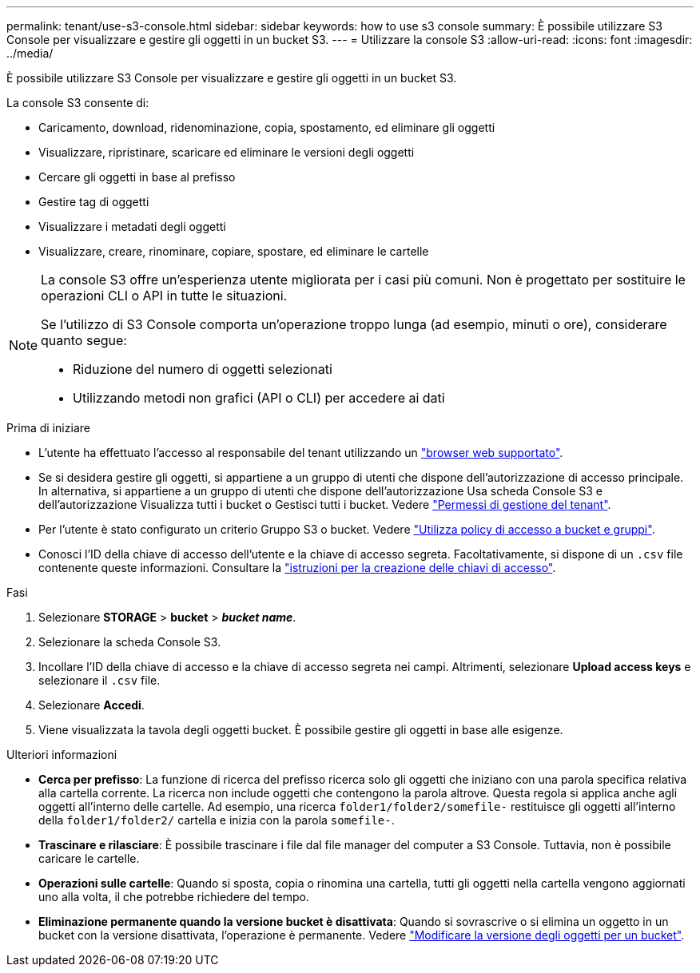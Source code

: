 ---
permalink: tenant/use-s3-console.html 
sidebar: sidebar 
keywords: how to use s3 console 
summary: È possibile utilizzare S3 Console per visualizzare e gestire gli oggetti in un bucket S3. 
---
= Utilizzare la console S3
:allow-uri-read: 
:icons: font
:imagesdir: ../media/


[role="lead"]
È possibile utilizzare S3 Console per visualizzare e gestire gli oggetti in un bucket S3.

La console S3 consente di:

* Caricamento, download, ridenominazione, copia, spostamento, ed eliminare gli oggetti
* Visualizzare, ripristinare, scaricare ed eliminare le versioni degli oggetti
* Cercare gli oggetti in base al prefisso
* Gestire tag di oggetti
* Visualizzare i metadati degli oggetti
* Visualizzare, creare, rinominare, copiare, spostare, ed eliminare le cartelle


[NOTE]
====
La console S3 offre un'esperienza utente migliorata per i casi più comuni. Non è progettato per sostituire le operazioni CLI o API in tutte le situazioni.

Se l'utilizzo di S3 Console comporta un'operazione troppo lunga (ad esempio, minuti o ore), considerare quanto segue:

* Riduzione del numero di oggetti selezionati
* Utilizzando metodi non grafici (API o CLI) per accedere ai dati


====
.Prima di iniziare
* L'utente ha effettuato l'accesso al responsabile del tenant utilizzando un link:../admin/web-browser-requirements.html["browser web supportato"].
* Se si desidera gestire gli oggetti, si appartiene a un gruppo di utenti che dispone dell'autorizzazione di accesso principale. In alternativa, si appartiene a un gruppo di utenti che dispone dell'autorizzazione Usa scheda Console S3 e dell'autorizzazione Visualizza tutti i bucket o Gestisci tutti i bucket. Vedere link:tenant-management-permissions.html["Permessi di gestione del tenant"].
* Per l'utente è stato configurato un criterio Gruppo S3 o bucket. Vedere link:../s3/bucket-and-group-access-policies.html["Utilizza policy di accesso a bucket e gruppi"].
* Conosci l'ID della chiave di accesso dell'utente e la chiave di accesso segreta. Facoltativamente, si dispone di un `.csv` file contenente queste informazioni. Consultare la link:creating-your-own-s3-access-keys.html["istruzioni per la creazione delle chiavi di accesso"].


.Fasi
. Selezionare *STORAGE* > *bucket* > *_bucket name_*.
. Selezionare la scheda Console S3.
. Incollare l'ID della chiave di accesso e la chiave di accesso segreta nei campi. Altrimenti, selezionare *Upload access keys* e selezionare il `.csv` file.
. Selezionare *Accedi*.
. Viene visualizzata la tavola degli oggetti bucket. È possibile gestire gli oggetti in base alle esigenze.


.Ulteriori informazioni
* *Cerca per prefisso*: La funzione di ricerca del prefisso ricerca solo gli oggetti che iniziano con una parola specifica relativa alla cartella corrente. La ricerca non include oggetti che contengono la parola altrove. Questa regola si applica anche agli oggetti all'interno delle cartelle. Ad esempio, una ricerca `folder1/folder2/somefile-` restituisce gli oggetti all'interno della `folder1/folder2/` cartella e inizia con la parola `somefile-`.
* *Trascinare e rilasciare*: È possibile trascinare i file dal file manager del computer a S3 Console. Tuttavia, non è possibile caricare le cartelle.
* *Operazioni sulle cartelle*: Quando si sposta, copia o rinomina una cartella, tutti gli oggetti nella cartella vengono aggiornati uno alla volta, il che potrebbe richiedere del tempo.
* *Eliminazione permanente quando la versione bucket è disattivata*: Quando si sovrascrive o si elimina un oggetto in un bucket con la versione disattivata, l'operazione è permanente. Vedere link:changing-bucket-versioning.html["Modificare la versione degli oggetti per un bucket"].

